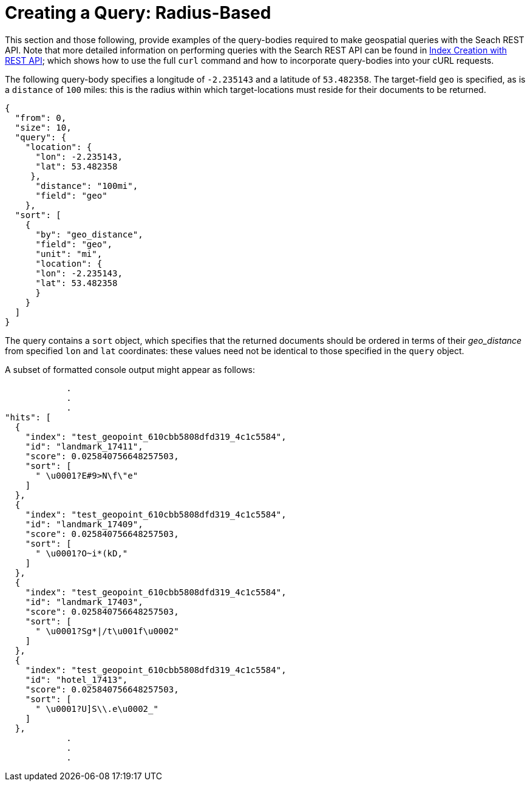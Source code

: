 = Creating a Query: Radius-Based

This section and those following, provide examples of the query-bodies required to make geospatial queries with the Seach REST API.
Note that more detailed information on performing queries with the Search REST API can be found in xref:fts-creating-index-with-rest-api.adoc[Index Creation with REST API]; which shows how to use the full `curl` command and how to incorporate query-bodies into your cURL requests.

The following query-body specifies a longitude of `-2.235143` and a latitude of `53.482358`.
The target-field `geo` is specified, as is a `distance` of `100` miles: this is the radius within which target-locations must reside for their documents to be returned.

[source,json]
----
{
  "from": 0,
  "size": 10,
  "query": {
    "location": {
      "lon": -2.235143,
      "lat": 53.482358
     },
      "distance": "100mi",
      "field": "geo"
    },
  "sort": [
    {
      "by": "geo_distance",
      "field": "geo",
      "unit": "mi",
      "location": {
      "lon": -2.235143,
      "lat": 53.482358
      }
    }
  ]
}
----

The query contains a `sort` object, which specifies that the returned documents should be ordered in terms of their _geo_distance_ from specified `lon` and `lat` coordinates: these values need not be identical to those specified in the `query` object.

A subset of formatted console output might appear as follows:

[source,json]
----
            .
            .
            .
"hits": [
  {
    "index": "test_geopoint_610cbb5808dfd319_4c1c5584",
    "id": "landmark_17411",
    "score": 0.025840756648257503,
    "sort": [
      " \u0001?E#9>N\f\"e"
    ]
  },
  {
    "index": "test_geopoint_610cbb5808dfd319_4c1c5584",
    "id": "landmark_17409",
    "score": 0.025840756648257503,
    "sort": [
      " \u0001?O~i*(kD,"
    ]
  },
  {
    "index": "test_geopoint_610cbb5808dfd319_4c1c5584",
    "id": "landmark_17403",
    "score": 0.025840756648257503,
    "sort": [
      " \u0001?Sg*|/t\u001f\u0002"
    ]
  },
  {
    "index": "test_geopoint_610cbb5808dfd319_4c1c5584",
    "id": "hotel_17413",
    "score": 0.025840756648257503,
    "sort": [
      " \u0001?U]S\\.e\u0002_"
    ]
  },
            .
            .
            .
----
